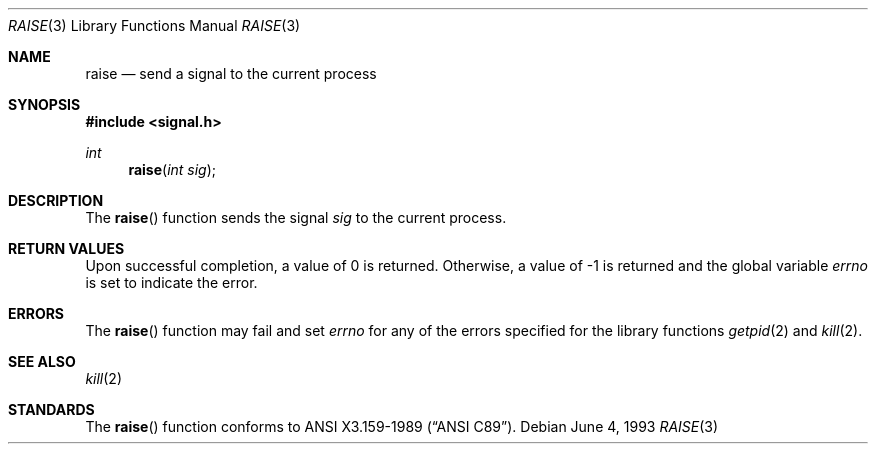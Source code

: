 .\"	$OpenBSD: raise.3,v 1.3 1995/02/27 04:35:51 cgd Exp $
.\"
.\" Copyright (c) 1990, 1991, 1993
.\"	The Regents of the University of California.  All rights reserved.
.\"
.\" This code is derived from software contributed to Berkeley by
.\" the American National Standards Committee X3, on Information
.\" Processing Systems.
.\"
.\" Redistribution and use in source and binary forms, with or without
.\" modification, are permitted provided that the following conditions
.\" are met:
.\" 1. Redistributions of source code must retain the above copyright
.\"    notice, this list of conditions and the following disclaimer.
.\" 2. Redistributions in binary form must reproduce the above copyright
.\"    notice, this list of conditions and the following disclaimer in the
.\"    documentation and/or other materials provided with the distribution.
.\" 3. All advertising materials mentioning features or use of this software
.\"    must display the following acknowledgement:
.\"	This product includes software developed by the University of
.\"	California, Berkeley and its contributors.
.\" 4. Neither the name of the University nor the names of its contributors
.\"    may be used to endorse or promote products derived from this software
.\"    without specific prior written permission.
.\"
.\" THIS SOFTWARE IS PROVIDED BY THE REGENTS AND CONTRIBUTORS ``AS IS'' AND
.\" ANY EXPRESS OR IMPLIED WARRANTIES, INCLUDING, BUT NOT LIMITED TO, THE
.\" IMPLIED WARRANTIES OF MERCHANTABILITY AND FITNESS FOR A PARTICULAR PURPOSE
.\" ARE DISCLAIMED.  IN NO EVENT SHALL THE REGENTS OR CONTRIBUTORS BE LIABLE
.\" FOR ANY DIRECT, INDIRECT, INCIDENTAL, SPECIAL, EXEMPLARY, OR CONSEQUENTIAL
.\" DAMAGES (INCLUDING, BUT NOT LIMITED TO, PROCUREMENT OF SUBSTITUTE GOODS
.\" OR SERVICES; LOSS OF USE, DATA, OR PROFITS; OR BUSINESS INTERRUPTION)
.\" HOWEVER CAUSED AND ON ANY THEORY OF LIABILITY, WHETHER IN CONTRACT, STRICT
.\" LIABILITY, OR TORT (INCLUDING NEGLIGENCE OR OTHERWISE) ARISING IN ANY WAY
.\" OUT OF THE USE OF THIS SOFTWARE, EVEN IF ADVISED OF THE POSSIBILITY OF
.\" SUCH DAMAGE.
.\"
.Dd June 4, 1993
.Dt RAISE 3
.Os
.Sh NAME
.Nm raise
.Nd send a signal to the current process
.Sh SYNOPSIS
.Fd #include <signal.h>
.Ft int
.Fn raise "int sig"
.Sh DESCRIPTION
The
.Fn raise
function sends the signal
.Fa sig
to the current process.
.Sh RETURN VALUES
Upon successful completion, a value of 0 is returned.
Otherwise, a value of \-1 is returned and the global variable
.Va errno
is set to indicate the error.
.Sh ERRORS
The
.Fn raise
function
may fail and set
.Va errno
for any of the errors specified for the
library functions
.Xr getpid 2
and
.Xr kill 2 .
.Sh SEE ALSO
.Xr kill 2
.Sh STANDARDS
The
.Fn raise
function
conforms to
.St -ansiC .

